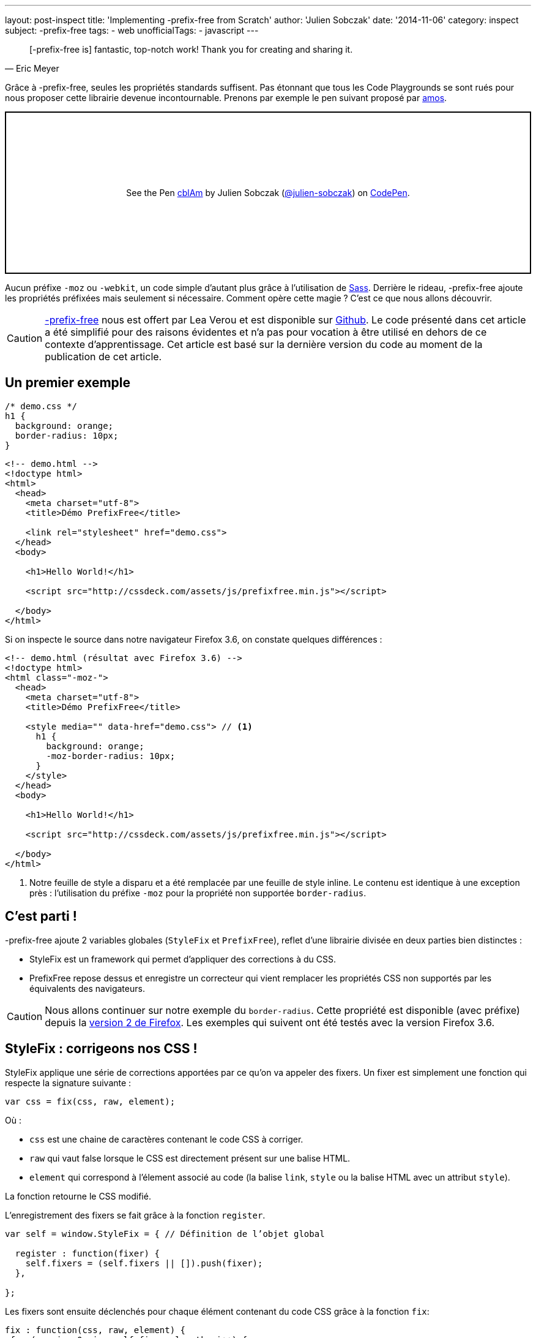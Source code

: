 ---
layout: post-inspect
title: 'Implementing -prefix-free from Scratch'
author: 'Julien Sobczak'
date: '2014-11-06'
category: inspect
subject: -prefix-free
tags:
- web
unofficialTags:
  - javascript
---

:page-liquid:

[quote,Eric Meyer]
____
[-prefix-free is] fantastic, top-notch work! Thank you for creating and sharing it.
____

[.lead]
Grâce à -prefix-free, seules les propriétés standards suffisent. Pas étonnant que tous les Code Playgrounds se sont rués pour nous proposer cette librairie devenue incontournable. Prenons par exemple le pen suivant proposé par link:http://codepen.io/amos/[amos].

++++
<p class="codepen" data-height="265" data-theme-id="light" data-default-tab="css,result" data-user="julien-sobczak" data-slug-hash="cblAm" style="height: 265px; box-sizing: border-box; display: flex; align-items: center; justify-content: center; border: 2px solid; margin: 1em 0; padding: 1em;" data-pen-title="cblAm">
  <span>See the Pen <a href="https://codepen.io/julien-sobczak/pen/cblAm">
  cblAm</a> by Julien Sobczak (<a href="https://codepen.io/julien-sobczak">@julien-sobczak</a>)
  on <a href="https://codepen.io">CodePen</a>.</span>
</p>
<script async src="https://cpwebassets.codepen.io/assets/embed/ei.js"></script>
++++

[.lead]
Aucun préfixe `-moz` ou `-webkit`, un code simple d’autant plus grâce à l’utilisation de link:http://sass-lang.com/[Sass]. Derrière le rideau, -prefix-free ajoute les propriétés préfixées mais seulement si nécessaire. Comment opère cette magie ? C’est ce que nous allons découvrir.

[CAUTION.license]
link:http://leaverou.github.io/prefixfree/[-prefix-free] nous est offert par Lea Verou et est disponible sur link:https://github.com/LeaVerou/prefixfree[Github]. Le code présenté dans cet article a été simplifié pour des raisons évidentes et n’a pas pour vocation à être utilisé en dehors de ce contexte d’apprentissage. Cet article est basé sur la dernière version du code au moment de la publication de cet article.

== Un premier exemple

[source,css]
----
/* demo.css */
h1 {
  background: orange;
  border-radius: 10px;
}
----

[source,html]
----
<!-- demo.html -->
<!doctype html>
<html>
  <head>
    <meta charset="utf-8">
    <title>Démo PrefixFree</title>

    <link rel="stylesheet" href="demo.css">
  </head>
  <body>

    <h1>Hello World!</h1>

    <script src="http://cssdeck.com/assets/js/prefixfree.min.js"></script>

  </body>
</html>
----

Si on inspecte le source dans notre navigateur Firefox 3.6, on constate quelques différences :

[source,html,linenums,highlight='8..13']
----
<!-- demo.html (résultat avec Firefox 3.6) -->
<!doctype html>
<html class="-moz-">
  <head>
    <meta charset="utf-8">
    <title>Démo PrefixFree</title>

    <style media="" data-href="demo.css"> // <1>
      h1 {
        background: orange;
        -moz-border-radius: 10px;
      }
    </style>
  </head>
  <body>

    <h1>Hello World!</h1>

    <script src="http://cssdeck.com/assets/js/prefixfree.min.js"></script>

  </body>
</html>
----
<1> Notre feuille de style a disparu et a été remplacée par une feuille de style inline. Le contenu est identique à une exception près : l'utilisation du préfixe `-moz` pour la propriété non supportée `border-radius`.


== C’est parti !

-prefix-free ajoute 2 variables globales (`StyleFix` et `PrefixFree`), reflet d’une librairie divisée en deux parties bien distinctes :

* StyleFix est un framework qui permet d’appliquer des corrections à du CSS.
* PrefixFree repose dessus et enregistre un correcteur qui vient remplacer les propriétés CSS non supportés par les équivalents des navigateurs.

[CAUTION.license]
Nous allons continuer sur notre exemple du `border-radius`. Cette propriété est disponible (avec préfixe) depuis la link:http://caniuse.com/#search=border-radius[version 2 de Firefox]. Les exemples qui suivent ont été testés avec la version Firefox 3.6.


== StyleFix : corrigeons nos CSS !

StyleFix applique une série de corrections apportées par ce qu’on va appeler des fixers. Un fixer est simplement une fonction qui respecte la signature suivante :

[source,javascript]
----
var css = fix(css, raw, element);
----

Où :

* `css` est une chaine de caractères contenant le code CSS à corriger.
* `raw` qui vaut false lorsque le CSS est directement présent sur une balise HTML.
* `element` qui correspond à l’élement associé au code (la balise `link`, `style` ou la balise HTML avec un attribut `style`).

La fonction retourne le CSS modifié.

L’enregistrement des fixers se fait grâce à la fonction `register`.

[source,javascript]
----
var self = window.StyleFix = { // Définition de l’objet global

  register : function(fixer) {
    self.fixers = (self.fixers || []).push(fixer);
  },

};
----

Les fixers sont ensuite déclenchés pour chaque élément contenant du code CSS grâce à la fonction `fix`:

[source,javascript]
----
fix : function(css, raw, element) {
 for (var i = 0; i < self.fixers.length; i++) {
  css = self.fixers[i](css, raw, element);
 }

 return css;
}
----

Rien d’insurmontable jusqu’à présent.

Intéressons nous maintenant à ce qui se passe au chargement de la page. Une fois le DOM chargé, StyleFix recherche les balises `link`, `style` et celles ayant un attribut `style`. Ici, nous nous intéresserons uniquement aux balises `style` mais le principe reste le même pour les autres balises.

[source,javascript]
----
var self = window.StyleFix = {

 styleElement : function(style) {
  style.textContent = self.fix(style.textContent, true, style);
 },

 process : function() {
  [].forEach.call(document.querySelectorAll('style'), StyleFix.styleElement);
 },

};

document.addEventListener('DOMContentLoaded', StyleFix.process, false);
----

[TIP]
.Zoom sur `querySelectorAll`
====
La petite subtilité de ce code provient de la méthode link:https://developer.mozilla.org/en-US/docs/Web/API/Document.querySelectorAll[`querySelectorAll`] qui retourne un object link:https://developer.mozilla.org/en-US/docs/Web/API/NodeList[`NodeList`]. Cet object propose une propriété `length` et peut être itérer avec un `for`, de quoi nous laisser croire qu’on peut utiliser la méthode link:https://developer.mozilla.org/fr/docs/Web/JavaScript/Reference/Objets_globaux/Array/forEach[`forEach`]. Mais non. Il ne s’agit pas d’un tableau, d’où la subtilité décrite plus en détail dans link:https://developer.mozilla.org/en-US/docs/Web/API/NodeList[la documentation de l’objet].
====

Nous en avons fini avec l’objet `StyleFix`. Voici le résultat final :

[source,javascript]
----
(function() {

  var self = window.StyleFix = {

   styleElement : function(style) {
    style.textContent = self.fix(style.textContent, true, style);
   },

   process : function() {
    [].forEach.call(document.querySelectorAll('style'), StyleFix.styleElement);
   },

   register : function(fixer) {
    (self.fixers = self.fixers || []).push(fixer);
   },

   fix : function(css, raw, element) {
    for (var i = 0; i < self.fixers.length; i++) {
     css = self.fixers[i](css, raw, element);
    }

    return css;
   }

  };

  document.addEventListener('DOMContentLoaded', StyleFix.process, false);

})();
----

Avant de passer à la suite, voici un bref exemple d’utilisation de la librairie qui convertit les feuilles de style sur une seule ligne :

[source,javascript]
----
StyleFix.register(function(css, raw, element) {
 return css.replace(/\n/gm, '');
});
----


== PrefixFree, les choses sérieuses commencent !

En prenant quelques raccourcis, on arrive à une première version opérationnelle :

[source,javascript]
----
StyleFix.register(function(css, raw, element) {
 var prefix = '-moz-', // <1>
     properties = ['border-radius']; // <2>

 for (var i = 0; i < properties.length; i++) {
  var regex = RegExp(properties[i], 'gi'); // <3>
  css = css.replace(regex, prefix + properties[i]);
 }

 return css;
});
----
<1> On se concentre unique sur notre Firefox 3.6 pour le moment.
<2> On considère uniquement la propriété `border-radius`.
<3> On recherche chaque propriété à remplacer pour la remplacer par son équivalent préfixé.

On retrouve logiquement StyleFix qui nous sert à enregistrer un fixer. Ce fixer, pour chaque propriété non supportée, remplace par la propriété équivalente. L’expression régulière permet de faire un remplacement global, la méthode link:https://developer.mozilla.org/fr/docs/Web/JavaScript/Reference/Objets_globaux/String/replace[replace] ne remplaçant que la première occurrence (un flag peut être défini en 3ème argument mais n’est pas supporté par le moteur V8).

Pour que le code fonctionne sur d’autres exemples, deux points restent à élucider :

[.compact]
* Comment *connaître le préfixe du navigateur* de l’utilisateur ?
* Comment *identifier les propriétés* à remplacer ?

Commençons par répondre à la première question.

Plusieurs solutions sont envisageables. On pourrait utiliser link:http://modernizr.com/[Modernizr] mais -prefix-free utilise une solution toute simple qui consiste à créer un élément dans le DOM et inspecter son attribut `style` représenté en JavaScript par l’objet link:https://developer.mozilla.org/en-US/docs/Web/API/CSSStyleDeclaration[`CSSStyleDeclaration`]. Cet objet contient les valeurs de toutes les propriétés CSS supportées par le navigateur. On va se contenter de mémoriser la liste des propriétés qui commencent par `-` (synomyme d’extension) afin d’extraire le préfixe et de répondre par la même occasion à la deuxième question.

[source,javascript]
----
var prefix = undefined,
  properties = [],
  dummy = document.createElement('div').style;

for (var property in dummy) {
 property = deCamelCase(property); // <1>

 if (property.charAt(0) === '-') {
  properties.push(property);

  prefix = prefix || property.split('-')[1];
 }
}

self.prefix = '-' + prefix + '-';
----
<1> Cette ligne est nécessaire pour retrouver le nom de la propriété telle que nous la connaissons en CSS. En effet, côté JavaScript les propriétés CSS sont définies comme des propriétés de l’objet link:https://developer.mozilla.org/en-US/docs/Web/API/CSSStyleDeclaration[`CSSStyleDeclaration`] et se conforment à la définition du langage (caractère - interdit dans un identifiant).

Deux fonctions utilitaires sont définies qui permettent de passer d’une notation à l’autre :

[source,javascript]
----
function camelCase(str) {
 return str.replace(/-([a-z])/g, function($0, $1) {
  return $1.toUpperCase();
 }).replace('-', '');
}

function deCamelCase(str) {
 return str.replace(/[A-Z]/g, function($0) {
  return '-' + $0.toLowerCase()
 });
}
----

Si on revient à l’exemple précédent, nous étions arriver à un tableau contenant les propriétés avec préfixe supportées par notre navigateur. Il nous un cas reste à gérer : les navigateurs évoluent et tôt ou tard les propriétés standard deviennent supportées (ex : Firefox >= 4 supporte à la fois `-moz-border-radius` et `border-radius`). Inutile dans ces cas d’effectuer les remplacements.

[source,javascript]
----
// (suite)
// var properties = [/* toutes les propriétés avec préfixe supportées */]

self.properties = [];

supported = function(property) {
 return camelCase(property) in dummy;
}

// Get properties ONLY supported with a prefix
for (var i = 0; i < properties.length; i++) {
 var property = properties[i];
 var unprefixed = property.slice(self.prefix.length);

 if (!supported(unprefixed)) {
  self.properties.push(unprefixed);
 }
}
----

'''

Notre version de PrefixFree est désormais complète :

[source,javascript]
----
(function(root) {

 function camelCase(str) {
  return str.replace(/-([a-z])/g, function($0, $1) {
   return $1.toUpperCase();
  }).replace('-', '');
 }

 function deCamelCase(str) {
  return str.replace(/[A-Z]/g, function($0) {
   return '-' + $0.toLowerCase()
  });
 }

 var self = window.PrefixFree = {
  prefixCSS : function(css, raw, element) {
   var prefix = self.prefix;

   for (var i = 0; i < self.properties.length; i++) {
    var regex = RegExp(self.properties[i], 'gi');
    css = css.replace(regex, prefix + self.properties[i]);
   }

   return css;
  }

 };

 (function() {
  var prefix = undefined,
    properties = [],
    dummy = document.createElement('div').style;

  supported = function(property) {
   return camelCase(property) in dummy;
  }

  for ( var property in dummy) {
   property = deCamelCase(property);

   if (property.charAt(0) === '-') {
    properties.push(property);

    prefix = prefix || property.split('-')[1];
   }
  }

  self.prefix = '-' + prefix + '-';

  self.properties = [];

  // Get properties ONLY supported with a prefix
  for (var i = 0; i < properties.length; i++) {
   var property = properties[i];
   var unprefixed = property.slice(self.prefix.length);

   if (!supported(unprefixed)) {
    self.properties.push(unprefixed);
   }
  }

 })();

 StyleFix.register(self.prefixCSS);

})(document.documentElement);
----


[NOTE.congratulations]
.Congratulations!
====
Cela termine la découverte de -prefix-free. *Moins de 100 lignes auront été nécessaires pour proposer une première version*. L’exemple complet est disponible link:https://github.com/julien-sobczak/prefixfree-from-scratch[ici].
====

[NOTE.experiment]
.Try for yourself!
====
* Supporter les balises `link` et attribut `style`. Indice : récupérer le contenu des feuilles de style externes en AJAX. Quelles sont les limites ?
* Les changements CSS après chargement de la page (en JavaScript) ne sont pas supportés. Indice : écouter les événements `DOMAttrModified` et `DOMNodeInserted` (voir plugin `prefixfree.dynamic-dom.js`).
* Supporter les `@rules` comme `keyframe`. Indice : utiliser des expressions régulières plus poussées en reprenant le même principe.
====

[NOTE.remember]
.A retenir
====
* StyleFix/PrefixFree : un bon *exemple de Divide-and-Conquer* !
* `querySelectorAll` ne retourne pas un objet `Array` mais `NodeList`.
* L'objet `CSSStyleDeclaration` permet de connaître les propriétés supportées par un navigateur.
====
